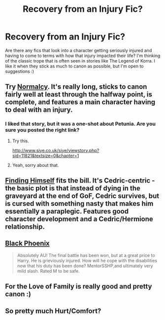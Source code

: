 #+TITLE: Recovery from an Injury Fic?

* Recovery from an Injury Fic?
:PROPERTIES:
:Author: silver_fire_lizard
:Score: 3
:DateUnix: 1423459272.0
:DateShort: 2015-Feb-09
:FlairText: Request
:END:
Are there any fics that look into a character getting seriously injured and having to come to terms with how that injury impacted their life? I'm thinking of the classic trope that is often seen in stories like The Legend of Korra. I like it when they stick as much to canon as possible, but I'm open to suggestions :)


** Try [[https://www.fanfiction.net/s/10533247/1/Normalcy][Normalcy]]. It's really long, sticks to canon fairly well at least through the halfway point, is complete, and features a main character having to deal with an injury.
:PROPERTIES:
:Author: LeisureSuiteLarry
:Score: 1
:DateUnix: 1423461770.0
:DateShort: 2015-Feb-09
:END:

*** I liked that story, but it was a one-shot about Petunia. Are you sure you posted the right link?
:PROPERTIES:
:Author: silver_fire_lizard
:Score: 2
:DateUnix: 1423463542.0
:DateShort: 2015-Feb-09
:END:

**** Try this.

[[http://www.siye.co.uk/siye/viewstory.php?sid=11821&textsize=0&chapter=1]]
:PROPERTIES:
:Author: blandge
:Score: 2
:DateUnix: 1423470743.0
:DateShort: 2015-Feb-09
:END:


**** Yeah, sorry about that.
:PROPERTIES:
:Author: LeisureSuiteLarry
:Score: 1
:DateUnix: 1423556476.0
:DateShort: 2015-Feb-10
:END:


** [[https://www.fanfiction.net/s/4594634/1/FINDING-HIMSELF][Finding Himself]] fits the bill. It's Cedric-centric - the basic plot is that instead of dying in the graveyard at the end of GoF, Cedric survives, but is cursed with something nasty that makes him essentially a paraplegic. Features good character development and a Cedric/Hermione relationship.
:PROPERTIES:
:Author: Lane_Anasazi
:Score: 1
:DateUnix: 1423463428.0
:DateShort: 2015-Feb-09
:END:


** [[https://www.fanfiction.net/s/3948191/1/Black-Phoenix][Black Phoenix]]

#+begin_quote
  Absolutely AU! The final battle has been won, but at a great price to Harry. He is grieviously injured. How will he cope with the disabilities now that his duty has been done? MentorSSHP,and ultimately very mild slash. Rated M to be safe.
#+end_quote
:PROPERTIES:
:Author: nqeron
:Score: 1
:DateUnix: 1423509846.0
:DateShort: 2015-Feb-09
:END:


** For the Love of Family is really good and pretty canon :)
:PROPERTIES:
:Author: Paprika_Six
:Score: 1
:DateUnix: 1423512761.0
:DateShort: 2015-Feb-09
:END:


** So pretty much Hurt/Comfort?
:PROPERTIES:
:Author: Karinta
:Score: 1
:DateUnix: 1424313998.0
:DateShort: 2015-Feb-19
:END:
